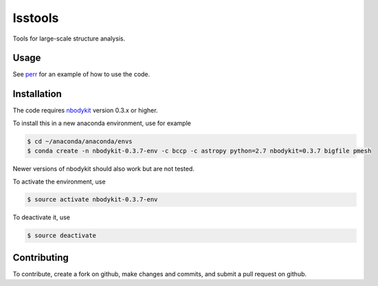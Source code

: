 lsstools
=========================================
Tools for large-scale structure analysis.

Usage
-----
See `perr <https://github.com/mschmittfull/perr>`_ for an example of how to use the code.


Installation
------------
The code requires `nbodykit <https://github.com/bccp/nbodykit>`_ version 0.3.x or higher.

To install this in a new anaconda environment, use for example

.. code-block:: bash

  $ cd ~/anaconda/anaconda/envs
  $ conda create -n nbodykit-0.3.7-env -c bccp -c astropy python=2.7 nbodykit=0.3.7 bigfile pmesh 

Newer versions of nbodykit should also work but are not tested. 

To activate the environment, use

.. code-block:: bash

  $ source activate nbodykit-0.3.7-env

To deactivate it, use

.. code-block:: bash

  $ source deactivate


Contributing
------------
To contribute, create a fork on github, make changes and commits, and submit a pull request on github.